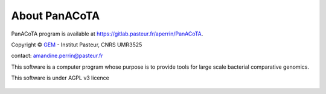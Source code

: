 ==============
About PanACoTA
==============


PanACoTA program is available at `<https://gitlab.pasteur.fr/aperrin/PanACoTA>`_.

Copyright © `GEM <https://research.pasteur.fr/fr/team/microbial-evolutionary-genomics/>`_ - Institut Pasteur, CNRS UMR3525

contact: amandine.perrin@pasteur.fr

This software is a computer program whose purpose is to provide tools for large scale bacterial comparative genomics.

This software is under AGPL v3 licence

.. figure:: images/agplv3.png
